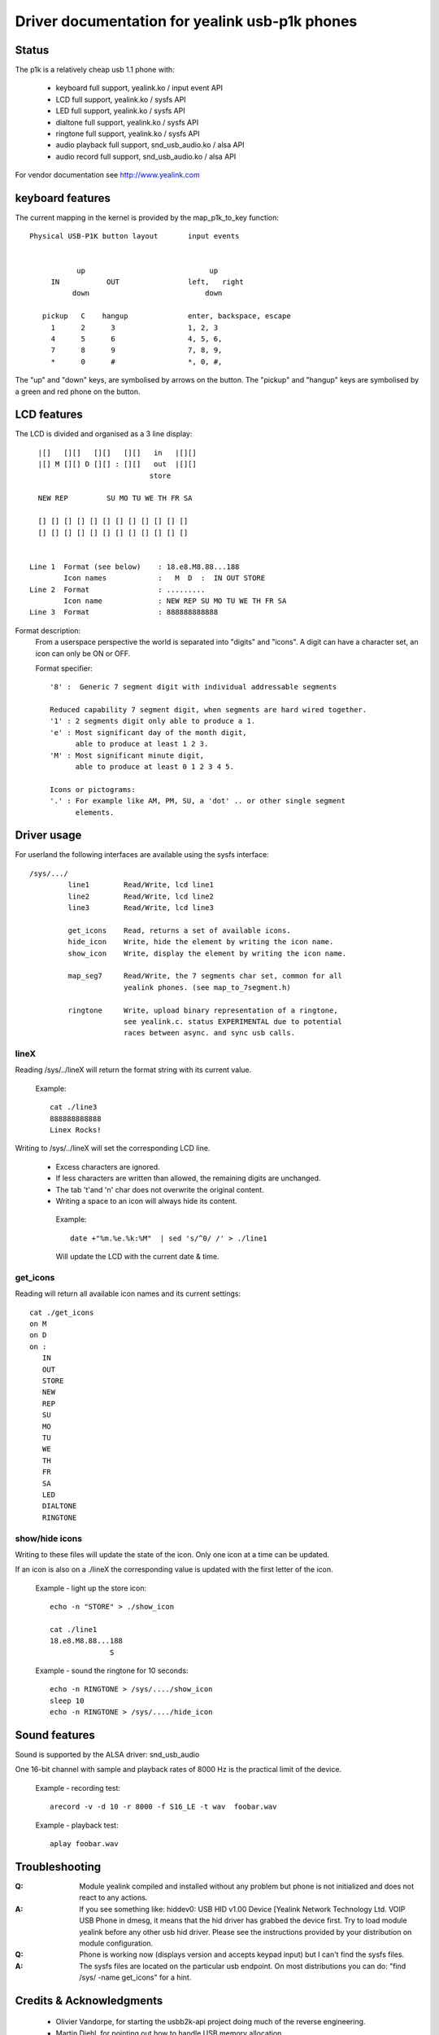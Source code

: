 ===============================================
Driver documentation for yealink usb-p1k phones
===============================================

Status
======

The p1k is a relatively cheap usb 1.1 phone with:

  - keyboard		full support, yealink.ko / input event API
  - LCD			full support, yealink.ko / sysfs API
  - LED			full support, yealink.ko / sysfs API
  - dialtone		full support, yealink.ko / sysfs API
  - ringtone		full support, yealink.ko / sysfs API
  - audio playback   	full support, snd_usb_audio.ko / alsa API
  - audio record     	full support, snd_usb_audio.ko / alsa API

For vendor documentation see http://www.yealink.com


keyboard features
=================

The current mapping in the kernel is provided by the map_p1k_to_key
function::

   Physical USB-P1K button layout	input events


              up			     up
        IN           OUT		left,	right
             down			    down

      pickup   C    hangup		enter, backspace, escape
        1      2      3			1, 2, 3
        4      5      6			4, 5, 6,
        7      8      9			7, 8, 9,
        *      0      #			*, 0, #,

The "up" and "down" keys, are symbolised by arrows on the button.
The "pickup" and "hangup" keys are symbolised by a green and red phone
on the button.


LCD features
============

The LCD is divided and organised as a 3 line display::

    |[]   [][]   [][]   [][]   in   |[][]
    |[] M [][] D [][] : [][]   out  |[][]
                              store

    NEW REP         SU MO TU WE TH FR SA

    [] [] [] [] [] [] [] [] [] [] [] []
    [] [] [] [] [] [] [] [] [] [] [] []


  Line 1  Format (see below)	: 18.e8.M8.88...188
	  Icon names		:   M  D  :  IN OUT STORE
  Line 2  Format		: .........
	  Icon name		: NEW REP SU MO TU WE TH FR SA
  Line 3  Format		: 888888888888


Format description:
  From a userspace perspective the world is separated into "digits" and "icons".
  A digit can have a character set, an icon can only be ON or OFF.

  Format specifier::

    '8' :  Generic 7 segment digit with individual addressable segments

    Reduced capability 7 segment digit, when segments are hard wired together.
    '1' : 2 segments digit only able to produce a 1.
    'e' : Most significant day of the month digit,
          able to produce at least 1 2 3.
    'M' : Most significant minute digit,
          able to produce at least 0 1 2 3 4 5.

    Icons or pictograms:
    '.' : For example like AM, PM, SU, a 'dot' .. or other single segment
	  elements.


Driver usage
============

For userland the following interfaces are available using the sysfs interface::

  /sys/.../
           line1	Read/Write, lcd line1
           line2	Read/Write, lcd line2
           line3	Read/Write, lcd line3

	   get_icons    Read, returns a set of available icons.
	   hide_icon    Write, hide the element by writing the icon name.
	   show_icon    Write, display the element by writing the icon name.

	   map_seg7	Read/Write, the 7 segments char set, common for all
			yealink phones. (see map_to_7segment.h)

	   ringtone	Write, upload binary representation of a ringtone,
			see yealink.c. status EXPERIMENTAL due to potential
			races between async. and sync usb calls.


lineX
~~~~~

Reading /sys/../lineX will return the format string with its current value.

  Example::

    cat ./line3
    888888888888
    Linex Rocks!

Writing to /sys/../lineX will set the corresponding LCD line.

 - Excess characters are ignored.
 - If less characters are written than allowed, the remaining digits are
   unchanged.
 - The tab '\t'and '\n' char does not overwrite the original content.
 - Writing a space to an icon will always hide its content.

  Example::

    date +"%m.%e.%k:%M"  | sed 's/^0/ /' > ./line1

  Will update the LCD with the current date & time.


get_icons
~~~~~~~~~

Reading will return all available icon names and its current settings::

  cat ./get_icons
  on M
  on D
  on :
     IN
     OUT
     STORE
     NEW
     REP
     SU
     MO
     TU
     WE
     TH
     FR
     SA
     LED
     DIALTONE
     RINGTONE


show/hide icons
~~~~~~~~~~~~~~~

Writing to these files will update the state of the icon.
Only one icon at a time can be updated.

If an icon is also on a ./lineX the corresponding value is
updated with the first letter of the icon.

  Example - light up the store icon::

    echo -n "STORE" > ./show_icon

    cat ./line1
    18.e8.M8.88...188
		  S

  Example - sound the ringtone for 10 seconds::

    echo -n RINGTONE > /sys/..../show_icon
    sleep 10
    echo -n RINGTONE > /sys/..../hide_icon


Sound features
==============

Sound is supported by the ALSA driver: snd_usb_audio

One 16-bit channel with sample and playback rates of 8000 Hz is the practical
limit of the device.

  Example - recording test::

    arecord -v -d 10 -r 8000 -f S16_LE -t wav  foobar.wav

  Example - playback test::

    aplay foobar.wav


Troubleshooting
===============

:Q: Module yealink compiled and installed without any problem but phone
    is not initialized and does not react to any actions.
:A: If you see something like:
    hiddev0: USB HID v1.00 Device [Yealink Network Technology Ltd. VOIP USB Phone
    in dmesg, it means that the hid driver has grabbed the device first. Try to
    load module yealink before any other usb hid driver. Please see the
    instructions provided by your distribution on module configuration.

:Q: Phone is working now (displays version and accepts keypad input) but I can't
    find the sysfs files.
:A: The sysfs files are located on the particular usb endpoint. On most
    distributions you can do: "find /sys/ -name get_icons" for a hint.


Credits & Acknowledgments
=========================

  - Olivier Vandorpe, for starting the usbb2k-api project doing much of
    the reverse engineering.
  - Martin Diehl, for pointing out how to handle USB memory allocation.
  - Dmitry Torokhov, for the numerous code reviews and suggestions.

